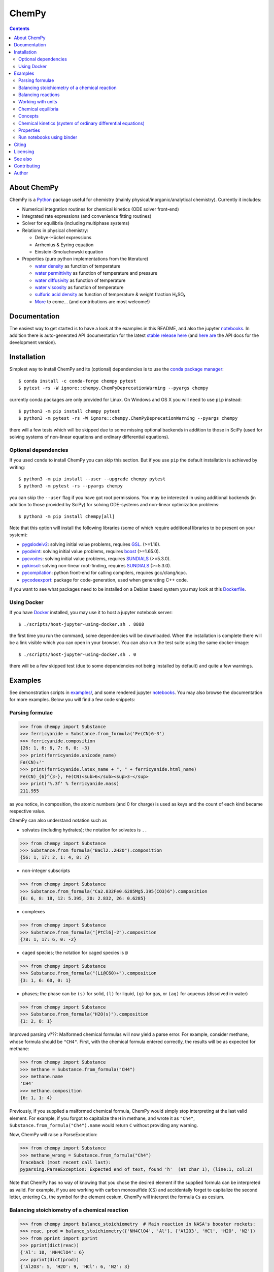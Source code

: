 ChemPy
======

.. image:: http://hera.physchem.kth.se:8080/api/badges/bjodah/chempy/status.svg?ref=refs/heads/master
   :target: http://hera.physchem.kth.se:8080/bjodah/chempy
   :alt: Build status
.. image:: https://img.shields.io/pypi/v/chempy.svg
   :target: https://pypi.python.org/pypi/chempy
   :alt: PyPI version
.. image:: https://img.shields.io/badge/python-3.8,3.9-blue.svg
   :target: https://www.python.org/
   :alt: Python version
.. image:: https://img.shields.io/pypi/l/chempy.svg
   :target: https://github.com/bjodah/chempy/blob/master/LICENSE
   :alt: License
.. image:: http://img.shields.io/badge/benchmarked%20by-asv-green.svg?style=flat
   :target: http://hera.physchem.kth.se/~chempy/benchmarks
   :alt: airspeedvelocity
.. image:: http://hera.physchem.kth.se/~chempy/branches/master/htmlcov/coverage.svg
   :target: http://hera.physchem.kth.se/~chempy/branches/master/htmlcov
   :alt: coverage
.. image:: http://joss.theoj.org/papers/10.21105/joss.00565/status.svg
   :target: https://doi.org/10.21105/joss.00565
   :alt: Journal of Open Source Software DOI

.. contents::


About ChemPy
------------
ChemPy is a `Python <https://www.python.org>`_ package useful for
chemistry (mainly physical/inorganic/analytical chemistry). Currently it includes:

- Numerical integration routines for chemical kinetics (ODE solver front-end)
- Integrated rate expressions (and convenience fitting routines)
- Solver for equilibria (including multiphase systems)
- Relations in physical chemistry:

  - Debye-Hückel expressions
  - Arrhenius & Eyring equation
  - Einstein-Smoluchowski equation

- Properties (pure python implementations from the literature)

  - `water density <https://github.com/bjodah/chempy/blob/master/chempy/properties/water_density_tanaka_2001.py>`_ as function of temperature
  - `water permittivity <https://github.com/bjodah/chempy/blob/master/chempy/properties/water_permittivity_bradley_pitzer_1979.py>`_ as function of temperature and pressure
  - `water diffusivity <https://github.com/bjodah/chempy/blob/master/chempy/properties/water_diffusivity_holz_2000.py>`_ as function of temperature
  - `water viscosity <https://github.com/bjodah/chempy/blob/master/chempy/properties/water_viscosity_korson_1969.py>`_ as function of temperature
  - `sulfuric acid density <https://github.com/bjodah/chempy/blob/master/chempy/properties/sulfuric_acid_density_myhre_1998.py>`_ as function of temperature & weight fraction H₂SO₄
  - `More <https://github.com/bjodah/chempy/tree/master/chempy/properties>`_ to come... (and contributions are most welcome!)


Documentation
-------------
The easiest way to get started is to have a look at the examples in this README,
and also the jupyter notebooks_. In addition there is auto-generated API documentation
for the latest `stable release here <https://bjodah.github.io/chempy/latest>`_
(and `here are <http://hera.physchem.kth.se/~chempy/branches/master/html>`_ the API docs for the development version).

.. _notebooks: http://hera.physchem.kth.se/~chempy/branches/master/examples

Installation
------------
Simplest way to install ChemPy and its (optional) dependencies is to use the
`conda package manager <https://conda.pydata.org/docs/>`_::

   $ conda install -c conda-forge chempy pytest
   $ pytest -rs -W ignore::chempy.ChemPyDeprecationWarning --pyargs chempy

currently conda packages are only provided for Linux. On Windows and OS X
you will need to use ``pip`` instead::

   $ python3 -m pip install chempy pytest
   $ python3 -m pytest -rs -W ignore::chempy.ChemPyDeprecationWarning --pyargs chempy

there will a few tests which will be skipped due to some missing optional
backends in addition to those in SciPy (used for solving systems of non-linear
equations and ordinary differential equations).


Optional dependencies
~~~~~~~~~~~~~~~~~~~~~
If you used ``conda`` to install ChemPy you can skip this section.
But if you use ``pip`` the default installation is achieved by writing::

   $ python3 -m pip install --user --upgrade chempy pytest
   $ python3 -m pytest -rs --pyargs chempy

you can skip the ``--user`` flag if you have got root permissions.
You may be interested in using additional backends (in addition to those provided by SciPy)
for solving ODE-systems and non-linear optimization problems::

   $ python3 -m pip install chempy[all]

Note that this option will install the following libraries
(some of which require additional libraries to be present on your system):

- `pygslodeiv2 <https://github.com/bjodah/pygslodeiv2>`_: solving initial value problems, requires GSL_. (>=1.16).
- `pyodeint <https://github.com/bjodah/pyodeint>`_: solving initial value problems, requires boost_ (>=1.65.0).
- `pycvodes <https://github.com/bjodah/pycvodes>`_: solving initial value problems, requires SUNDIALS_ (>=5.3.0).
- `pykinsol <https://github.com/bjodah/pykinsol>`_: solving non-linear root-finding, requires SUNDIALS_ (>=5.3.0).
- `pycompilation <https://github.com/bjodah/pycompilation>`_: python front-end for calling compilers, requires gcc/clang/icpc.
- `pycodeexport <https://github.com/bjodah/pycodeexport>`_: package for code-generation, used when generating C++ code.

.. _GSL: https://www.gnu.org/software/gsl/
.. _boost: http://www.boost.org/
.. _SUNDIALS: https://computation.llnl.gov/projects/sundials

if you want to see what packages need to be installed on a Debian based system you may look at this
`Dockerfile <scripts/environment/Dockerfile>`_.

Using Docker
~~~~~~~~~~~~
If you have `Docker <https://www.docker.com>`_ installed, you may use it to host a jupyter
notebook server::

  $ ./scripts/host-jupyter-using-docker.sh . 8888

the first time you run the command, some dependencies will be downloaded. When the installation
is complete there will be a link visible which you can open in your browser. You can also run
the test suite using the same docker-image::

  $ ./scripts/host-jupyter-using-docker.sh . 0

there will be a few skipped test (due to some dependencies not being installed by default) and
quite a few warnings.


Examples
--------
See demonstration scripts in `examples/ <https://github.com/bjodah/chempy/tree/master/examples>`_,
and some rendered jupyter notebooks_.
You may also browse the documentation for more examples. Below you will find a few code snippets:

Parsing formulae
~~~~~~~~~~~~~~~~
.. code:: python

   >>> from chempy import Substance
   >>> ferricyanide = Substance.from_formula('Fe(CN)6-3')
   >>> ferricyanide.composition
   {26: 1, 6: 6, 7: 6, 0: -3}
   >>> print(ferricyanide.unicode_name)
   Fe(CN)₆³⁻
   >>> print(ferricyanide.latex_name + ", " + ferricyanide.html_name)
   Fe(CN)_{6}^{3-}, Fe(CN)<sub>6</sub><sup>3-</sup>
   >>> print('%.3f' % ferricyanide.mass)
   211.955


as you notice, in composition, the atomic numbers (and 0 for charge) is used as
keys and the count of each kind became respective value.

ChemPy can also understand notation such as

- solvates (including hydrates); the notation for solvates is ``..``

.. code:: python

   >>> from chempy import Substance
   >>> Substance.from_formula("BaCl2..2H2O").composition
   {56: 1, 17: 2, 1: 4, 8: 2}

- non-integer subscripts

.. code:: python

   >>> from chempy import Substance
   >>> Substance.from_formula("Ca2.832Fe0.6285Mg5.395(CO3)6").composition
   {6: 6, 8: 18, 12: 5.395, 20: 2.832, 26: 0.6285}

- complexes

.. code:: python

   >>> from chempy import Substance
   >>> Substance.from_formula("[PtCl6]-2").composition
   {78: 1, 17: 6, 0: -2}

- caged species; the notation for caged species is ``@``

.. code:: python

   >>> from chempy import Substance
   >>> Substance.from_formula("(Li@C60)+").composition
   {3: 1, 6: 60, 0: 1}

- phases; the phase can be ``(s)`` for solid, ``(l)`` for liquid, ``(g)`` for gas, or ``(aq)`` for aqueous (dissolved in water)

.. code:: python

   >>> from chempy import Substance
   >>> Substance.from_formula("H2O(s)").composition
   {1: 2, 8: 1}

Improved parsing v???: Malformed chemical formulas will now yield a parse error.
For example, consider methane, whose formula should be ``"CH4"``.
First, with the chemical formula entered correctly, the results will be as expected for methane:

.. code:: python

   >>> from chempy import Substance
   >>> methane = Substance.from_formula("CH4")
   >>> methane.name
   'CH4'
   >>> methane.composition
   {6: 1, 1: 4}

Previously, if you supplied a malformed chemical formula, ChemPy would simply stop interpreting 
at the last valid element. For example, if you forgot to capitalize the ``H`` in methane, 
and wrote it as ``"Ch4"``, ``Substance.from_formula("Ch4").name`` would return ``C`` 
without providing any warning.

Now, ChemPy will raise a ParseException:

.. code:: python

   >>> from chempy import Substance
   >>> methane_wrong = Substance.from_formula("Ch4")
   Traceback (most recent call last):
   pyparsing.ParseException: Expected end of text, found 'h'  (at char 1), (line:1, col:2)

Note that ChemPy has no way of knowing that you chose the desired element 
if the supplied formula can be interpreted as valid. For example, if you are working with 
carbon monosulfide (``CS``) and accidentally forget to capitalize the second letter, entering ``Cs``, 
the symbol for the element cesium, ChemPy will interpret the formula ``Cs`` as cesium.


Balancing stoichiometry of a chemical reaction
~~~~~~~~~~~~~~~~~~~~~~~~~~~~~~~~~~~~~~~~~~~~~~
.. code:: python

   >>> from chempy import balance_stoichiometry  # Main reaction in NASA's booster rockets:
   >>> reac, prod = balance_stoichiometry({'NH4ClO4', 'Al'}, {'Al2O3', 'HCl', 'H2O', 'N2'})
   >>> from pprint import pprint
   >>> pprint(dict(reac))
   {'Al': 10, 'NH4ClO4': 6}
   >>> pprint(dict(prod))
   {'Al2O3': 5, 'H2O': 9, 'HCl': 6, 'N2': 3}
   >>> from chempy import mass_fractions
   >>> for fractions in map(mass_fractions, [reac, prod]):
   ...     pprint({k: '{0:.3g} wt%'.format(v*100) for k, v in fractions.items()})
   ...
   {'Al': '27.7 wt%', 'NH4ClO4': '72.3 wt%'}
   {'Al2O3': '52.3 wt%', 'H2O': '16.6 wt%', 'HCl': '22.4 wt%', 'N2': '8.62 wt%'}


ChemPy can also balance reactions where the reacting species are more complex and
are better described in other terms than their molecular formula. A silly, yet
illustrative example would be how to make pancakes without any partially used packages:

.. code:: python

   >>> substances = {s.name: s for s in [
   ...     Substance('pancake', composition=dict(eggs=1, spoons_of_flour=2, cups_of_milk=1)),
   ...     Substance('eggs_6pack', composition=dict(eggs=6)),
   ...     Substance('milk_carton', composition=dict(cups_of_milk=4)),
   ...     Substance('flour_bag', composition=dict(spoons_of_flour=60))
   ... ]}
   >>> pprint([dict(_) for _ in balance_stoichiometry({'eggs_6pack', 'milk_carton', 'flour_bag'},
   ...                                                {'pancake'}, substances=substances)])
   [{'eggs_6pack': 10, 'flour_bag': 2, 'milk_carton': 15}, {'pancake': 60}]


ChemPy can even handle reactions with linear dependencies (underdetermined systems), e.g.:

.. code:: python

   >>> pprint([dict(_) for _ in balance_stoichiometry({'C', 'O2'}, {'CO2', 'CO'})])  # doctest: +SKIP
   [{'C': x1 + 2, 'O2': x1 + 1}, {'CO': 2, 'CO2': x1}]


the ``x1`` object above is an instance of SymPy's Symbol_. If we prefer to get a solution
with minimal (non-zero) integer coefficients we can pass ``underdetermined=None``:

.. code:: python

   >>> pprint([dict(_) for _ in balance_stoichiometry({'C', 'O2'}, {'CO2', 'CO'}, underdetermined=None)])
   [{'C': 3, 'O2': 2}, {'CO': 2, 'CO2': 1}]


note however that even though this solution is in some sense "canonical",
it is merely one of an inifite number of solutions (``x1`` from earlier may be any integer).


.. _Symbol: http://docs.sympy.org/latest/modules/core.html#sympy.core.symbol.Symbol


Balancing reactions
~~~~~~~~~~~~~~~~~~~
.. code:: python

   >>> from chempy import Equilibrium
   >>> from sympy import symbols
   >>> K1, K2, Kw = symbols('K1 K2 Kw')
   >>> e1 = Equilibrium({'MnO4-': 1, 'H+': 8, 'e-': 5}, {'Mn+2': 1, 'H2O': 4}, K1)
   >>> e2 = Equilibrium({'O2': 1, 'H2O': 2, 'e-': 4}, {'OH-': 4}, K2)
   >>> coeff = Equilibrium.eliminate([e1, e2], 'e-')
   >>> coeff
   [4, -5]
   >>> redox = e1*coeff[0] + e2*coeff[1]
   >>> print(redox)
   32 H+ + 4 MnO4- + 20 OH- = 26 H2O + 4 Mn+2 + 5 O2; K1**4/K2**5
   >>> autoprot = Equilibrium({'H2O': 1}, {'H+': 1, 'OH-': 1}, Kw)
   >>> n = redox.cancel(autoprot)
   >>> n
   20
   >>> redox2 = redox + n*autoprot
   >>> print(redox2)
   12 H+ + 4 MnO4- = 6 H2O + 4 Mn+2 + 5 O2; K1**4*Kw**20/K2**5

Working with units
~~~~~~~~~~~~~~~~~~
Functions and objects useful
for working with units are available from the ``chempy.units`` module. Here is an
example of how ChemPy can check consistency of units:

.. code:: python

   >>> from chempy import Reaction
   >>> r = Reaction.from_string("H2O -> H+ + OH-; 1e-4/M/s")
   Traceback (most recent call last):
   ...
   ValueError: Unable to convert between units of "1/M" and "dimensionless"
   >>> r = Reaction.from_string("H2O -> H+ + OH-; 1e-4/s")
   >>> from chempy.units import to_unitless, default_units as u
   >>> to_unitless(r.param, 1/u.minute)
   0.006

right now the ``.units`` module wraps the quantities_ package with some minor
additions and work-arounds. However, there is no guarantee that the underlying
package will not change in a future version of ChemPy (there are many packages
for dealing with units in the scientific Python ecosystem).

.. _quantities: http://python-quantities.readthedocs.io/en/latest/


Chemical equilibria
~~~~~~~~~~~~~~~~~~~
If we want to predict pH of a bicarbonate solution we simply just need pKa and pKw values:

.. code:: python

   >>> from collections import defaultdict
   >>> from chempy.equilibria import EqSystem
   >>> eqsys = EqSystem.from_string("""HCO3- = H+ + CO3-2; 10**-10.3
   ... H2CO3 = H+ + HCO3-; 10**-6.3
   ... H2O = H+ + OH-; 10**-14/55.4
   ... """)  # pKa1(H2CO3) = 6.3 (implicitly incl. CO2(aq)), pKa2=10.3 & pKw=14
   >>> arr, info, sane = eqsys.root(defaultdict(float, {'H2O': 55.4, 'HCO3-': 1e-2}))
   >>> conc = dict(zip(eqsys.substances, arr))
   >>> from math import log10
   >>> print("pH: %.2f" % -log10(conc['H+']))
   pH: 8.30

here is another example for ammonia:

.. code:: python

   >>> from chempy import Equilibrium
   >>> from chempy.chemistry import Species
   >>> water_autop = Equilibrium({'H2O'}, {'H+', 'OH-'}, 10**-14)  # unit "molar" assumed
   >>> ammonia_prot = Equilibrium({'NH4+'}, {'NH3', 'H+'}, 10**-9.24)  # same here
   >>> substances = [Species.from_formula(f) for f in 'H2O OH- H+ NH3 NH4+'.split()]
   >>> eqsys = EqSystem([water_autop, ammonia_prot], substances)
   >>> print('\n'.join(map(str, eqsys.rxns)))  # "rxns" short for "reactions"
   H2O = H+ + OH-; 1e-14
   NH4+ = H+ + NH3; 5.75e-10
   >>> init_conc = defaultdict(float, {'H2O': 1, 'NH3': 0.1})
   >>> x, sol, sane = eqsys.root(init_conc)
   >>> assert sol['success'] and sane
   >>> print(', '.join('%.2g' % v for v in x))
   1, 0.0013, 7.6e-12, 0.099, 0.0013


Concepts
~~~~~~~~~
ChemPy collects equations and utility functions for working with
concepts such as `ionic strength <https://en.wikipedia.org/wiki/Ionic_strength>`_:

.. code:: python

   >>> from chempy.electrolytes import ionic_strength
   >>> ionic_strength({'Fe+3': 0.050, 'ClO4-': 0.150}) == .3
   True

note how ChemPy parsed the charges from the names of the substances. There are
also e.g. empirical equations and convenience classes for them available, e.g.:

.. code:: python

   >>> from chempy.henry import Henry
   >>> kH_O2 = Henry(1.2e-3, 1800, ref='carpenter_1966')
   >>> print('%.1e' % kH_O2(298.15))
   1.2e-03

to get more information about e.g. this class, you may can look at the `API documentation`_.

.. _API documentation: https://bjodah.github.io/chempy/latest/chempy.html#module-chempy.henry


Chemical kinetics (system of ordinary differential equations)
~~~~~~~~~~~~~~~~~~~~~~~~~~~~~~~~~~~~~~~~~~~~~~~~~~~~~~~~~~~~~
A common task when modelling problems in chemistry is to investigate the time dependence
of a system. This branch of study is known as
`chemical kinetics <https://en.wikipedia.org/wiki/Chemical_kinetics>`_, and ChemPy has
some classes and functions for working with such problems:

.. code:: python

   >>> from chempy import ReactionSystem  # The rate constants below are arbitrary
   >>> rsys = ReactionSystem.from_string("""2 Fe+2 + H2O2 -> 2 Fe+3 + 2 OH-; 42
   ...     2 Fe+3 + H2O2 -> 2 Fe+2 + O2 + 2 H+; 17
   ...     H+ + OH- -> H2O; 1e10
   ...     H2O -> H+ + OH-; 1e-4""")  # "[H2O]" = 1.0 (actually 55.4 at RT)
   >>> from chempy.kinetics.ode import get_odesys
   >>> odesys, extra = get_odesys(rsys)
   >>> from collections import defaultdict
   >>> import numpy as np
   >>> tout = sorted(np.concatenate((np.linspace(0, 23), np.logspace(-8, 1))))
   >>> c0 = defaultdict(float, {'Fe+2': 0.05, 'H2O2': 0.1, 'H2O': 1.0, 'H+': 1e-2, 'OH-': 1e-12})
   >>> result = odesys.integrate(tout, c0, atol=1e-12, rtol=1e-14)
   >>> import matplotlib.pyplot as plt
   >>> fig, axes = plt.subplots(1, 2, figsize=(12, 5))
   >>> for ax in axes:
   ...     _ = result.plot(names=[k for k in rsys.substances if k != 'H2O'], ax=ax)
   ...     _ = ax.legend(loc='best', prop={'size': 9})
   ...     _ = ax.set_xlabel('Time')
   ...     _ = ax.set_ylabel('Concentration')
   >>> _ = axes[1].set_ylim([1e-13, 1e-1])
   >>> _ = axes[1].set_xscale('log')
   >>> _ = axes[1].set_yscale('log')
   >>> _ = fig.tight_layout()
   >>> _ = fig.savefig('examples/kinetics.png', dpi=72)

.. image:: https://raw.githubusercontent.com/bjodah/chempy/master/examples/kinetics.png

Properties
~~~~~~~~~~
One of the fundamental tasks in science is the careful collection of data about the world
around us. ChemPy contains a growing collection of parametrizations from the scientific
literature with relevance in chemistry. Here is how you use one of these formulations:

.. code:: python

   >>> from chempy import Substance
   >>> from chempy.properties.water_density_tanaka_2001 import water_density as rho
   >>> from chempy.units import to_unitless, default_units as u
   >>> water = Substance.from_formula('H2O')
   >>> for T_C in (15, 25, 35):
   ...     concentration_H2O = rho(T=(273.15 + T_C)*u.kelvin, units=u)/water.molar_mass(units=u)
   ...     print('[H2O] = %.2f M (at %d °C)' % (to_unitless(concentration_H2O, u.molar), T_C))
   ...
   [H2O] = 55.46 M (at 15 °C)
   [H2O] = 55.35 M (at 25 °C)
   [H2O] = 55.18 M (at 35 °C)


Run notebooks using binder
~~~~~~~~~~~~~~~~~~~~~~~~~~
Using only a web-browser (and an internet connection) it is possible to explore the
notebooks here: (by the courtesy of the people behind mybinder)

.. image:: http://mybinder.org/badge.svg
   :target: https://mybinder.org/v2/gh/bjodah/chempy/f5f2546e79e165ba8fb258fc87d83a7fbdcbad64?filepath=index.ipynb
   :alt: Binder


Citing
------
If you make use of ChemPy in e.g. academic work you may cite the following peer-reviewed publication:

.. image:: http://joss.theoj.org/papers/10.21105/joss.00565/status.svg
   :target: https://doi.org/10.21105/joss.00565
   :alt: Journal of Open Source Software DOI

Depending on what underlying solver you are using you should also cite the appropriate paper
(you can look at the list of references in the JOSS article). If you need to reference,
in addition to the paper, a specific point version of ChemPy (for e.g. reproducibility)
you can get per-version DOIs from the zendodo archive:

.. image:: https://zenodo.org/badge/8840/bjodah/chempy.svg
   :target: https://zenodo.org/badge/latestdoi/8840/bjodah/chempy
   :alt: Zenodo DOI

Licensing
---------
The source code is Open Source and is released under the very permissive
`"simplified (2-clause) BSD license" <https://opensource.org/licenses/BSD-2-Clause>`_.
See `LICENSE <LICENSE>`_ for further details.

See also
--------
- `SymPy <https://github.com/sympy/sympy>`_
- `pyneqsys <https://github.com/bjodah/pyneqsys>`_
- `pyodesys <https://github.com/bjodah/pyodesys>`_
- `thermo <https://github.com/CalebBell/thermo>`_

Contributing
------------
Contributors are welcome to suggest improvements at https://github.com/bjodah/chempy
(see further details `here <CONTRIBUTING.rst>`_).


Author
------
Björn I. Dahlgren, contact:
 - gmail address: bjodah
